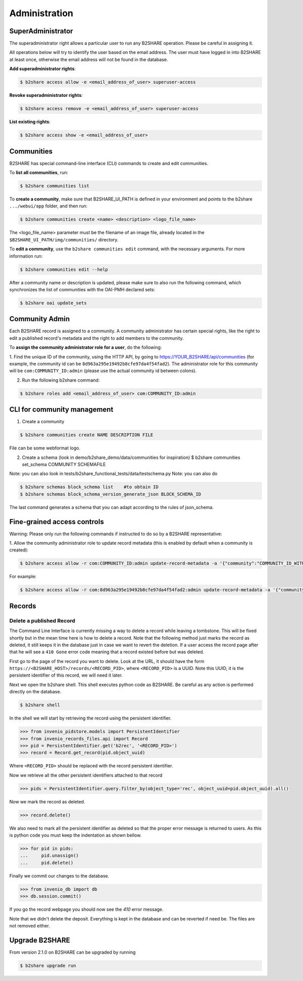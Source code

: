 .. This file is part of EUDAT B2Share.
   Copyright (C) 2017, CERN, University of Tübingen.

   B2Share is free software; you can redistribute it and/or
   modify it under the terms of the GNU General Public License as
   published by the Free Software Foundation; either version 2 of the
   License, or (at your option) any later version.

   B2Share is distributed in the hope that it will be useful, but
   WITHOUT ANY WARRANTY; without even the implied warranty of
   MERCHANTABILITY or FITNESS FOR A PARTICULAR PURPOSE.  See the GNU
   General Public License for more details.

   You should have received a copy of the GNU General Public License
   along with B2Share; if not, write to the Free Software Foundation, Inc.,
   59 Temple Place, Suite 330, Boston, MA 02111-1307, USA.

   In applying this license, CERN does not
   waive the privileges and immunities granted to it by virtue of its status
   as an Intergovernmental Organization or submit itself to any jurisdiction.


Administration
==============

SuperAdministrator
------------------

The superadministrator right allows a particular user to run any B2SHARE
operation. Please be careful in assigning it.

All operations below will try to identify the user based on the email address.
The user must have logged in into B2SHARE at least once, otherwise the email
address will not be found in the database.

**Add superadministrator rights**:

.. code-block:: console

    $ b2share access allow -e <email_address_of_user> superuser-access

**Revoke superadministrator rights**:

.. code-block:: console

    $ b2share access remove -e <email_address_of_user> superuser-access

**List existing rights**:

.. code-block:: console

    $ b2share access show -e <email_address_of_user>


Communities
-----------

B2SHARE has special command-line interface (CLI) commands to create and edit
communities.

To **list all communities**, run:

.. code-block:: console

    $ b2share communities list

To **create a community**, make sure that B2SHARE_UI_PATH is defined in your
environment and points to the b2share ``.../webui/app`` folder, and
then run:

.. code-block:: console

    $ b2share communities create <name> <description> <logo_file_name>

The <logo_file_name> parameter must be the filename of an image file, already
located in the ``$B2SHARE_UI_PATH/img/communities/`` directory.

To **edit a community**, use the ``b2share communities edit`` command, with
the necessary arguments. For more information run:

.. code-block:: console

    $ b2share communities edit --help

After a community name or description is updated, please make sure to also run
the following command, which synchronizes the list of communities with the
OAI-PMH declared sets:

.. code-block:: console

    $ b2share oai update_sets

Community Admin
---------------

Each B2SHARE record is assigned to a community. A community administrator has
certain special rights, like the right to edit a published record's metadata
and the right to add members to the community.

To **assign the community administrator role for a user**, do the following:

1. Find the unique ID of the community, using the HTTP API, by going to
https://YOUR_B2SHARE/api/communities (for example, the community id can be
``8d963a295e19492b8cfe97da4f54fad2``). The administrator role for this
community will be ``com:COMMUNITY_ID:admin`` (please use the actual community
id between colons).

2. Run the following b2share command:

.. code-block:: console

    $ b2share roles add <email_address_of_user> com:COMMUNITY_ID:admin

CLI for community management
---------------------
1. Create a community 

.. code-block:: console

    $ b2share communities create NAME DESCRIPTION FILE

File can be some webformat logo.

2. Create a schema (look in demo/b2share_demo/data/communities for inspiration)
   $ b2share communities set_schema COMMUNITY SCHEMAFILE
   
Note: you can also look in tests/b2share_functional_tests/data/testschema.py
Note: you can also do

.. code-block:: console

  $ b2share schemas block_schema list    #to obtain ID
  $ b2share schemas block_schema_version_generate_json BLOCK_SCHEMA_ID 

The last command generates a schema that you can adapt according to the rules of json_schema.


Fine-grained access controls
----------------------------

Warning: Please only run the following commands if instructed to do so by a B2SHARE representative:

1. Allow the community administrator role to update record metadata (this is
enabled by default when a community is created):

.. code-block:: console

    $ b2share access allow -r com:COMMUNITY_ID:admin update-record-metadata -a '{"community":"COMMUNITY_ID_WITH_DASHES"}'

For example:

.. code-block:: console

    $ b2share access allow -r com:8d963a295e19492b8cfe97da4f54fad2:admin update-record-metadata -a '{"community":"8d963a29-5e19-492b-8cfe-97da4f54fad2"}'


Records
-------

Delete a published Record
~~~~~~~~~~~~~~~~~~~~~~~~~

The Command Line Interface is currently missing a way to delete a record while
leaving a tombstone. This will be fixed shortly but in the mean time here is
how to delete a record. Note that the following method just marks the record
as deleted, it still keeps it in the database just in case we want to revert
the deletion. If a user access the record page after that he will see a
``410 Gone`` error code meaning that a record existed before but was deleted.

First go to the page of the record you want to delete. Look at the URL, it
should have the form ``https://<B2SHARE_HOST>/records/<RECORD_PID>``, where
``<RECORD_PID>`` is a UUID. Note this UUID, it is the persistent identifier of
this record, we will need it later.

Next we open the b2share shell. This shell executes python code as B2SHARE.
Be careful as any action is performed directly on the database.

.. code-block:: console

    $ b2share shell

In the shell we will start by retrieving the record using the persistent
identifier.

.. code-block:: python

    >>> from invenio_pidstore.models import PersistentIdentifier
    >>> from invenio_records_files.api import Record
    >>> pid = PersistentIdentifier.get('b2rec', '<RECORD_PID>')
    >>> record = Record.get_record(pid.object_uuid)

Where ``<RECORD_PID>`` should be replaced with the record persistent identifier.

Now we retrieve all the other persistent identifiers attached to that record

.. code-block:: python

    >>> pids = PersistentIdentifier.query.filter_by(object_type='rec', object_uuid=pid.object_uuid).all()

Now we mark the record as deleted.

.. code-block:: python

    >>> record.delete()

We also need to mark all the persistent identifier as deleted so that the
proper error message is returned to users. As this is python code you must
keep the indentation as shown bellow.

.. code-block:: python

    >>> for pid in pids:
    ...     pid.unassign()
    ...     pid.delete()

Finally we commit our changes to the database.

.. code-block:: python

    >>> from invenio_db import db
    >>> db.session.commit()

If you go the record webpage you should now see the `410` error message.

Note that we didn't delete the deposit. Everything is kept in the database
and can be reverted if need be. The files are not removed either.


Upgrade B2SHARE
---------------

From version 2.1.0 on B2SHARE can be upgraded by running

.. code-block:: console

    $ b2share upgrade run
